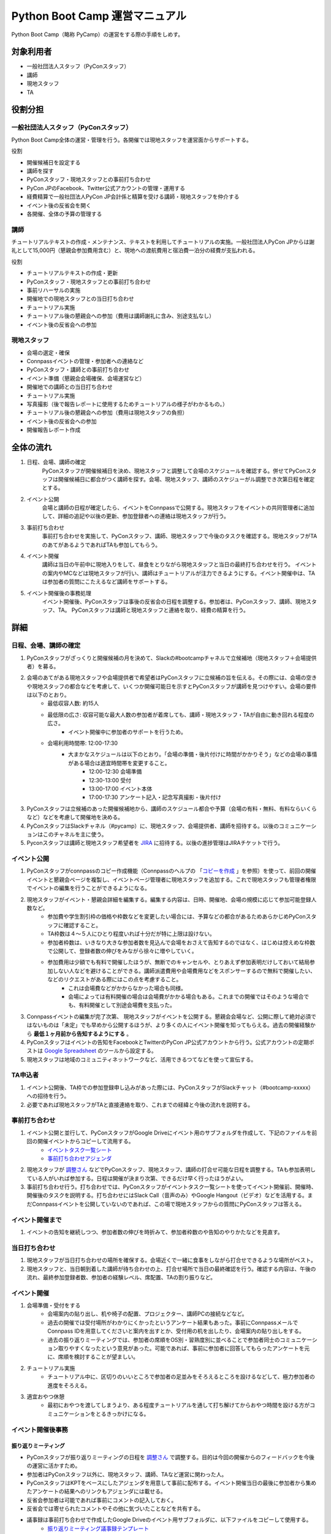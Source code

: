 ================================
 Python Boot Camp 運営マニュアル
================================

Python Boot Camp（略称 PyCamp）の運営をする際の手順をしめす。


対象利用者
==========

* 一般社団法人スタッフ（PyConスタッフ）
* 講師
* 現地スタッフ
* TA

役割分担
========

一般社団法人スタッフ（PyConスタッフ）
-------------------------------------

Python Boot Camp全体の運営・管理を行う。各開催では現地スタッフを運営面からサポートする。

役割

* 開催候補日を設定する
* 講師を探す
* PyConスタッフ・現地スタッフとの事前打ち合わせ
* PyCon JPのFacebook、Twitter公式アカウントの管理・運用する
* 経費精算で一般社団法人PyCon JP会計係と精算を受ける講師・現地スタッフを仲介する
* イベント後の反省会を開く
* 各開催、全体の予算の管理する

講師
----

チュートリアルテキストの作成・メンテナンス、テキストを利用してチュートリアルの実施。一般社団法人PyCon JPからは謝礼として15,000円（懇親会参加費用含む）と、現地への渡航費用と宿泊費一泊分の経費が支払われる。

役割

* チュートリアルテキストの作成・更新
* PyConスタッフ・現地スタッフとの事前打ち合わせ
* 事前リハーサルの実施
* 開催地での現地スタッフとの当日打ち合わせ
* チュートリアル実施
* チュートリアル後の懇親会への参加（費用は講師謝礼に含み、別途支払なし）
* イベント後の反省会への参加

現地スタッフ
------------

* 会場の選定・確保
* Connpassイベントの管理・参加者への連絡など
* PyConスタッフ・講師との事前打ち合わせ
* イベント準備（懇親会会場確保、会場運営など）
* 開催地での講師との当日打ち合わせ
* チュートリアル実施
* 写真撮影（後で報告レポートに使用するためチュートリアルの様子がわかるもの。）
* チュートリアル後の懇親会への参加（費用は現地スタッフの負担）
* イベント後の反省会への参加
* 開催報告レポート作成


全体の流れ
==========

#. 日程、会場、講師の確定
    PyConスタッフが開催候補日を決め、現地スタッフと調整して会場のスケジュールを確認する。併せてPyConスタッフは開催候補日に都合がつく講師を探す。会場、現地スタッフ、講師のスケジューがル調整でき次第日程を確定とする。

#. イベント公開
    会場と講師の日程が確定したら、イベントをConnpassで公開する。現地スタッフをイベントの共同管理者に追加して、詳細の追記や以後の更新、参加登録者への連絡は現地スタッフが行う。

#. 事前打ち合わせ
    事前打ち合わせを実施して、PyConスタッフ、講師、現地スタッフで今後のタスクを確認する。現地スタッフがTAのあてがあるようであればTAも参加してもらう。

#. イベント開催
    講師は当日の午前中に現地入りをして、昼食をとりながら現地スタッフと当日の最終打ち合わせを行う。
    イベントの案内やMCなどは現地スタッフが行い、講師はチュートリアルが注力できるようにする。イベント開催中は、TAは参加者の質問にこたえるなど講師をサポートする。

#. イベント開催後の事務処理
    イベント開催後、PyConスタッフは事後の反省会の日程を調整する。参加者は、PyConスタッフ、講師、現地スタッフ、TA。
    PyConスタッフは講師と現地スタッフと連絡を取り、経費の精算を行う。


詳細
====

日程、会場、講師の確定
----------------------

#. PyConスタッフがざっくりと開催候補の月を決めて、Slackの#bootcampチャネルで立候補地（現地スタッフ＋会場提供者）を募る。
#. 会場のあてがある現地スタッフや会場提供者で希望者はPyConスタッフに立候補の旨を伝える。その際には、会場の空きや現地スタッフの都合などを考慮して、いくつか開催可能日を示すとPyConスタッフが講師を見つけやすい。会場の要件は以下のとおり。
    * 最低収容人数: 約15人
    * 最低限の広さ: 収容可能な最大人数の参加者が着席しても、講師・現地スタッフ・TAが自由に動き回れる程度の広さ。
       * イベント開催中に参加者のサポートを行うため。
    * 会場利用時間帯: 12:00-17:30
       * 大まかなスケジュールは以下のとおり。「会場の準備・後片付けに時間がかかりそう」などの会場の事情がある場合は適宜時間帯を変更すること。
          * 12:00-12:30 会場準備
          * 12:30-13:00 受付
          * 13:00-17:00 イベント本体
          * 17:00-17:30 アンケート記入・記念写真撮影・後片付け
#. PyConスタッフは立候補のあった開催候補地から、講師のスケジュール都合や予算（会場の有料・無料、有料ならいくらなど）などを考慮して開催地を決める。
#. PyConスタッフはSlackチャネル（#pycamp）に、現地スタッフ、会場提供者、講師を招待する。以後のコミュニケーションはこのチャネルを主に使う。
#. Pyconスタッフは講師と現地スタッフ希望者を `JIRA <http://pyconjp.atlassian.net>`_ に招待する。以後の進捗管理はJIRAチケットで行う。

イベント公開
------------

#. PyConスタッフがconnpassのコピー作成機能（Connpassのヘルプの 「`コピーを作成 <http://help.connpass.com/organizers/event-detail>`_ 」を参照）を使って、前回の開催イベントと懇親会ページを複製し、イベントページ管理者に現地スタッフを追加する。これで現地スタッフも管理者権限でイベントの編集を行うことができるようになる。
#. 現地スタッフがイベント・懇親会詳細を編集する。編集する内容は、日時、開催地、会場の規模に応じて参加可能登録人数など。
    * 参加費や学生割引枠の価格や枠数などを変更したい場合には、予算などの都合があるためあらかじめPyConスタッフに確認すること。
    * TA枠数は４～５人にひとり程度いれば十分だが特に上限は設けない。
    * 参加者枠数は、いきなり大きな参加者数を見込んで会場をおさえて告知するのではなく、はじめは控えめな枠数で公開して、登録者数の伸びをみながら徐々に増やしていく。
    * 参加費用は少額でも有料で開催したほうが、無断でのキャンセルや、とりあえず参加表明だけしておいて結局参加しない人などを避けることができる。講師派遣費用や会場費用などをスポンサーするので無料で開催したい、などのリクエストがある際にはこの点を考慮すること。
        * これは会場費などがかからなかった場合も同様。
        * 会場によっては有料開催の場合は会場費がかかる場合もある。これまでの開催ではそのような場合でも、有料開催として別途会場費を支払った。
#. Connpassイベントの編集が完了次第、 現地スタッフがイベントを公開する。懇親会会場など、公開に際して絶対必須ではないものは「未定」でも早めから公開するほうが、より多くの人にイベント開催を知ってもらえる。過去の開催経験から **最低１ヶ月前から告知するようにする** 。
#. PyConスタッフはイベントの告知をFacebookとTwitterのPyCon JP公式アカウントから行う。公式アカウントの定期ポストは `Google Spreadsheet <url>`_ のツールから設定する。
#. 現地スタッフは地域のコミュニティネットワークなど、活用できるつてなどを使って宣伝する。


TA申込者
--------

#. イベント公開後、TA枠での参加登録申し込みがあった際には、PyConスタッフがSlackチャット（#bootcamp-xxxxx）への招待を行う。
#. 必要であれば現地スタッフがTAと直接連絡を取り、これまでの経緯と今後の流れを説明する。


事前打ち合わせ
--------------

#. イベント公開と並行して、PyConスタッフがGoogle Driveにイベント用のサブフォルダを作成して、下記のファイルを前回の開催イベントからコピーして流用する。
    * `イベントタスク一覧シート <https://drive.google.com/open?id=1ic2N5Fh5fXyfdeQ-ipwvXDsrKKWexdjVml0r8_6JXBU>`_
    * `事前打ち合わせアジェンダ <https://drive.google.com/open?id=19dUKSCOKYQArhdta5upfXElj6AkUpA44UXQDe_JpH3o>`_
#. 現地スタッフが `調整さん <https://chouseisan.com/>`_ などでPyConスタッフ、現地スタッフ、講師の打合せ可能な日程を調整する。TAも参加表明している人がいれば参加する。日程は開催が決まり次第、できるだけ早く行ったほうがよい。
#. 事前打ち合わせ行う。打ち合わせでは、PyConスタッフがイベントタスク一覧シートを使ってイベント開催前、開催時、開催後のタスクを説明する。打ち合わせにはSlack Call（音声のみ）やGoogle Hangout（ビデオ）などを活用する。まだConnpassイベントを公開していないのであれば、この場で現地スタッフからの質問にPyConスタッフは答える。


イベント開催まで
----------------
#. イベントの告知を継続しつつ、参加者数の伸びを時折みて、参加者枠数のや告知のやりかたなどを見直す。


当日打ち合わせ
--------------

#. 現地スタッフが当日打ち合わせの場所を確保する。会場近くで一緒に食事をしながら打合せできるような場所がベスト。
#. 現地スタッフと、当日朝到着した講師が待ち合わせの上、打合せ場所で当日の最終確認を行う。確認する内容は、午後の流れ、最終参加登録者数、参加者の経験レベル、席配置、TAの割り振りなど。


イベント開催
------------

#. 会場準備・受付をする
    * 会場案内の貼り出し、机や椅子の配置、プロジェクター、講師PCの接続などなど。
    * 過去の開催では受付場所がわかりにくかったというアンケート結果もあった。事前にConnpassメールでConnpass IDを用意してくださいと案内を出すとか、受付用の机を出したり、会場案内の貼り出しをする。
    * 過去の振り返りミーティングでは、参加者の席順をOS別・習熟度別に並べることで参加者同士のコミュニケーション取りやすくなったという意見があった。可能であれば、事前に参加者に回答してもらったアンケートを元に、席順を検討することが望ましい。
#. チュートリアル実施
    * チュートリアル中に、区切りのいいところで参加者の足並みをそろえるところを設けるなどして、極力参加者の進度をそろえる。
#. 適宜おやつ休憩
    * 最初におやつを渡してしまうより、ある程度チュートリアルを通して打ち解けてからおやつ時間を設ける方がコミュニケーションをとるきっかけになる。



イベント開催後事務
------------------

振り返りミーティング
^^^^^^^^^^^^^^^^^^^^

* PyConスタッフが振り返りミーティングの日程を `調整さん <https://chouseisan.com/>`_ で調整する。目的は今回の開催からのフィードバックを今後の運営に活かすため。
* 参加者はPyConスタッフ以外に、現地スタッフ、講師、TAなど運営に関わった人。
* PyConスタッフはKPTをベースにしたアジェンダを用意して事前に配布する。イベント開催当日の最後に参加者から集めたアンケートの結果へのリンクもアジェンダには載せる。
* 反省会参加者は可能であれば事前にコメントの記入しておく。
* 反省会では寄せられたコメントやその他に気づいたことなどを共有する。
* 議事録は事前打ち合わせで作成したGoogle Driveのイベント用サブフォルダに、以下ファイルをコピーして使用する。
    * `振り返りミーティング議事録テンプレート <https://docs.google.com/document/d/1HyGt-PUj2m48_-mlZt97Qp3peisLEMFWq5gCPN860aQ/edit>`_

経費精算
^^^^^^^^

#. 経費精算が必要なものについては領収書をもらう。領収書の宛名は：一般社団法人 PyCon JP。
#. 講師（出張費用と謝礼）と現地スタッフ（おやつ・飲み物代やもしあればコピー代などの雑費）は経費の詳細を `タスクリスト <https://drive.google.com/open?id=1ic2N5Fh5fXyfdeQ-ipwvXDsrKKWexdjVml0r8_6JXBU>`_ の「経費精算」タブに記載する。
#. 領収書もしくはレシートをスキャンしたものを `Google Driveの各イベントフォルダ以下 <https://drive.google.com/open?id=0B-roOA2VuJVNRDJxTkF5bDRZdTg>`_ に保存する。スキャンが難しければスマホなどで撮影した画像でも可。原本の郵送などは不要。電車やバスなど領収書やレシートが難しい場合は、Google Mapsなどで経路を示したものを代わりに添付してPyConスタッフが金額の妥当性を確認できるようにすること。
#. PyConスタッフに精算金額を受け取る振込口座情報の詳細を連絡する。タスクリストに記載してもよいし、PyConスタッフにSlackなどのプライベートメッセージで送ってもよい。必要な情報は下記の通り：
    * 金融機関名
    * 支店名
    * 口座種別（普通・当座）
    * 口座番号
    * 口座名義
    * マイナンバー管理機能のための登録メールアドレス（講師のみ）
        * 講師への謝礼支払いは源泉徴収の対象となるため、一般社団法人PyCon JPのほうで源泉徴収した金額を差し引いた額を払うことになる。その際に講師のマイナンバー情報が必要となる。一般社団法人PyCon JPでは、オンライン会計サービスの `freee <https://www.freee.co.jp/>`_ のマイナンバー管理機能を利用することで、一般社団法人スタッフが講師の個人情報であるマイナンバー詳細を直接みることなく源泉徴収処理を行うことができる。

その他注意点

* PyConスタッフは受け取った詳細をJIRAに起票して、一般社団法人の会計担当に振込依頼する。
* 講師の謝礼については上記の通り、会計担当が講師から連絡のあったマイナンバー登録用のメールアドレスをfreeeから登録する。
* 講師はfreeeから届いた案内に従ってマイナンバーをfreeeサイトに登録する。
* 会計担当は領収書などを確認し問題なければ振込を行う。
* 振込完了をもってPyConスタッフはJIRAチケットをクローズする。

開催報告レポートの作成
^^^^^^^^^^^^^^^^^^^^^^

#. 現地スタッフはイベント開催中、レポート作成のための写真撮影を行う。例えば、会場外観、入り口、中の様子、参加者がチュートリアルに参加している様子、懇親会の様子など。
#. PyConスタッフは現地スタッフにブログ執筆の権限付与を行う。
#. イベント開催後、１週間をめどに現地スタッフはブログシステムから下書きを作成してPyConスタッフにレビューを依頼する。
#. PyConスタッフはレビュー後問題なければそのまま公開する。

参考：`過去の開催報告レポートや告知など <https://pyconjp.blogspot.jp/search/label/pycamp>`_


利用ツールまとめ
================

* Slack - pyconjp.slack.com

  * #pycamp チャネル：Python Boot Camp 全体のチャネル。全体の運営に関する議論や、講師を募ったり、会場提供者とのやりとりなどを行う。
* Google Drive: `Python Boot Camp用のフォルダ <https://drive.google.com/drive/u/1/folders/0B9xgFsw7nWw9b3pDWHpKRHJ5QmM>`_ でドキュメント共有に活用
* JIRA: `PyCon JP JIRA <http://pyconjp.atlassian.net>`_ での運営タスク管理
* Twitter: `@PyConJ <https://twitter.com/pyconj>`_ での告知・拡散用
* Facebook: `PyCon JP Facebookページ <https://www.facebook.com/PyConJP/>`_ での告知・拡散用
* Connpass： `PyCon JPイベントシリーズ <http://pyconjp.connpass.com>`_ でPyCon JPイベントやその他の関連イベントとあわせて管理している。
* Blogpost: `PyCon JP公式ブログ <https://pyconjp.blogspot.jp>`_ での告知や開催報告レポート用

JIRAの使い方
============

現地スタッフのタスクはJIRA上で作成したチケットを元に進める。

開催までに必ず必要になるチケットはSlack上のPyCon JP Botが自動作成するので、現地スタッフが作成する必要はない。

ただし、PyCon JP Botが作ったチケットに当てはまらないタスクがある場合は、自分の判断で新たなチケットを作成してもよい。

JIRAチケットは以下の流れで進める。

1. タスクを依頼する人（以下、チケット報告者）はJIRAチケットを作成する。チケットの説明には、タスクの完了基準を明記する。
2. タスクを依頼された人（以下、チケット担当者）は、チケットの説明に従ってタスクを実施する。着手前に「処理開始」ボタンを押してチケットのステータスを「進行中」にしておくこと。
3. チケット担当者は、質問があればチケットのコメントに記入する。この時、コメント内に質問相手への「メンション」（コメント欄で `@` を入力した後表示されるユーザー一覧から該当者を選択する）を付けるとメールで通知を送れる。細かいやり取りが何度も発生しそうな内容であれば、Slackの #pycamp チャンネルを使い、結論をJIRAチケットのコメントにまとめる方法でもよい。
4. タスクが完了基準を満たしたら、チケット報告者にタスクの完了を報告する。報告は以下の流れで行う。
    1. 「課題の解決」ボタンを押す（小さなウィンドウが表示される）。
    2. 「担当者」をチケット報告者に変更する。
    3. タスクの結果が分かるエビデンス（ミーティングなら議事録、ブログ執筆なら記事URLなど）があれば「コメント」に記入する。
    4. 「解決」ボタン押す（チケット報告者にメールで通知される）。
5. チケット報告者はタスクが完了基準を満たしているかを確認し、結果に応じて以下のように進める。
    * 完了基準を満たしている場合: 「課題のクローズ」ボタンでチケットをクローズさせる。
    * 完了基準を満たしていない場合: 「課題を再オープンする」ボタンを押してチケット担当者に担当を戻す。コメントには未完了の理由も記入すること。

その他いろいろな意見
=====================

振り返りミーティングで出されたいろいろな意見。
イベントとして対応しない方向でいるものもあれば、アイデアベースで誰か立候補して進めてくれれば対応する方向のものも含む。

* リモート講師・自宅から生中継なら場所代などもかからないのでは
    * このPython Bootcampイベントで大事にしたいのは実際に人と人が現地で交流することなので、このイベント運営としてはリモート開催は対応しない。
    * 他のイベント（Pyladies Kyoto Meetup #1でリモート講師を体験した人の経験では、なかなか難しかった。特にチュートリアル形式の場合、参加者の進度などリモートでは見えない部分が難しかった。
* チュートリアルの内容・テキストについての提案 *ー 立候補者募集中*
    * 誰かテキストを作成してくれるのであればできる。
        * Python Bootcamp中級・上級の開催。
        * 同じ題目で速度を競ったり、より綺麗にコードを書けるかを競ったりする。
        * コードを写経するような内容が多いので、穴埋めのように、自分でやった実感があるようなテキストを追加する。
        * オブジェクト指向・Classについての内容を追記
* イベントの開催時間をもっと長くしたい　*ー 未実施*
    * 午前に環境構築して、午後に始めるとスムーズかもしれない。また、講師としては午後の時間だけでカバーできる内容以外にも教えたい内容がある。
    * お昼前から始めるとランチのことも考えないといけない。
    * 会場が許せば懇親会の時間に間に合う程度で希望者に延長戦は可能かもしれない。
* 参加者の問題解決のためにペアプログラミングを導入　*ー 未実施*
    * 参加者が自分だけで解決しようとして環境構築の問題にTAが気づくのが遅れた。
    * 参加者二人ずつでペアプログラミングの導入は運営の面以外に、参加者同士で話すきっかけにもなるので良いかも。
* 同じ場所で複数回開催する場合は同じ講師に来てもらって親交を深めてほしい。
    * 初心者向けのチュートリアルで同じテキストでやる前提だとイベント参加者の顔ぶれは毎回違うことの方が多いと思われるので、できればいろんな人に講師をやってもらっていろんな交流を推めたいし、特定の講師のスケジュール次第でイベントの予定を決めなければいけなくなるのは避けたい。
